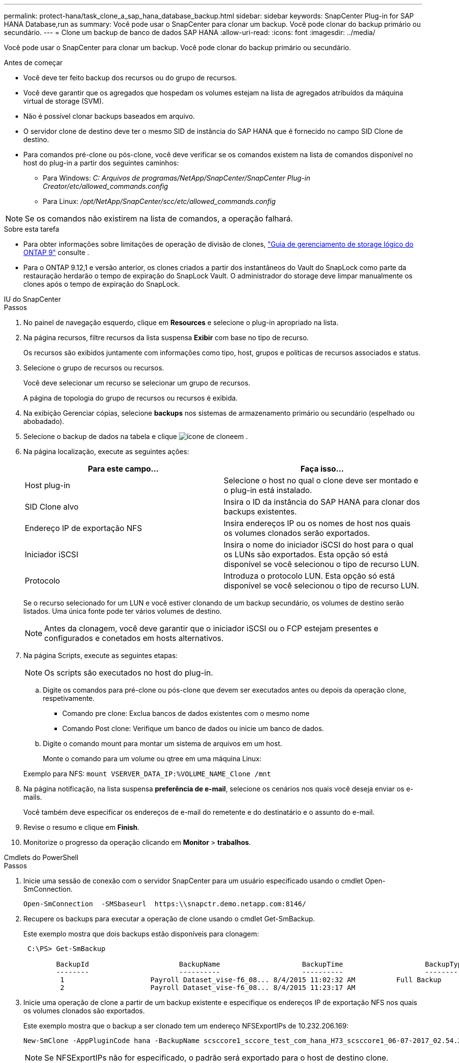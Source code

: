 ---
permalink: protect-hana/task_clone_a_sap_hana_database_backup.html 
sidebar: sidebar 
keywords: SnapCenter Plug-in for SAP HANA Database,run as 
summary: Você pode usar o SnapCenter para clonar um backup. Você pode clonar do backup primário ou secundário. 
---
= Clone um backup de banco de dados SAP HANA
:allow-uri-read: 
:icons: font
:imagesdir: ../media/


[role="lead"]
Você pode usar o SnapCenter para clonar um backup. Você pode clonar do backup primário ou secundário.

.Antes de começar
* Você deve ter feito backup dos recursos ou do grupo de recursos.
* Você deve garantir que os agregados que hospedam os volumes estejam na lista de agregados atribuídos da máquina virtual de storage (SVM).
* Não é possível clonar backups baseados em arquivo.
* O servidor clone de destino deve ter o mesmo SID de instância do SAP HANA que é fornecido no campo SID Clone de destino.
* Para comandos pré-clone ou pós-clone, você deve verificar se os comandos existem na lista de comandos disponível no host do plug-in a partir dos seguintes caminhos:
+
** Para Windows: _C: Arquivos de programas/NetApp/SnapCenter/SnapCenter Plug-in Creator/etc/allowed_commands.config_
** Para Linux: _/opt/NetApp/SnapCenter/scc/etc/allowed_commands.config_





NOTE: Se os comandos não existirem na lista de comandos, a operação falhará.

.Sobre esta tarefa
* Para obter informações sobre limitações de operação de divisão de clones, http://docs.netapp.com/ontap-9/topic/com.netapp.doc.dot-cm-vsmg/home.html["Guia de gerenciamento de storage lógico do ONTAP 9"^] consulte .
* Para o ONTAP 9.12,1 e versão anterior, os clones criados a partir dos instantâneos do Vault do SnapLock como parte da restauração herdarão o tempo de expiração do SnapLock Vault. O administrador do storage deve limpar manualmente os clones após o tempo de expiração do SnapLock.


[role="tabbed-block"]
====
.IU do SnapCenter
--
.Passos
. No painel de navegação esquerdo, clique em *Resources* e selecione o plug-in apropriado na lista.
. Na página recursos, filtre recursos da lista suspensa *Exibir* com base no tipo de recurso.
+
Os recursos são exibidos juntamente com informações como tipo, host, grupos e políticas de recursos associados e status.

. Selecione o grupo de recursos ou recursos.
+
Você deve selecionar um recurso se selecionar um grupo de recursos.

+
A página de topologia do grupo de recursos ou recursos é exibida.

. Na exibição Gerenciar cópias, selecione *backups* nos sistemas de armazenamento primário ou secundário (espelhado ou abobadado).
. Selecione o backup de dados na tabela e clique image:../media/clone_icon.gif["ícone de clone"]em .
. Na página localização, execute as seguintes ações:
+
|===
| Para este campo... | Faça isso... 


 a| 
Host plug-in
 a| 
Selecione o host no qual o clone deve ser montado e o plug-in está instalado.



 a| 
SID Clone alvo
 a| 
Insira o ID da instância do SAP HANA para clonar dos backups existentes.



 a| 
Endereço IP de exportação NFS
 a| 
Insira endereços IP ou os nomes de host nos quais os volumes clonados serão exportados.



 a| 
Iniciador iSCSI
 a| 
Insira o nome do iniciador iSCSI do host para o qual os LUNs são exportados. Esta opção só está disponível se você selecionou o tipo de recurso LUN.



 a| 
Protocolo
 a| 
Introduza o protocolo LUN. Esta opção só está disponível se você selecionou o tipo de recurso LUN.

|===
+
Se o recurso selecionado for um LUN e você estiver clonando de um backup secundário, os volumes de destino serão listados. Uma única fonte pode ter vários volumes de destino.

+

NOTE: Antes da clonagem, você deve garantir que o iniciador iSCSI ou o FCP estejam presentes e configurados e conetados em hosts alternativos.

. Na página Scripts, execute as seguintes etapas:
+

NOTE: Os scripts são executados no host do plug-in.

+
.. Digite os comandos para pré-clone ou pós-clone que devem ser executados antes ou depois da operação clone, respetivamente.
+
*** Comando pre clone: Exclua bancos de dados existentes com o mesmo nome
*** Comando Post clone: Verifique um banco de dados ou inicie um banco de dados.


.. Digite o comando mount para montar um sistema de arquivos em um host.
+
Monte o comando para um volume ou qtree em uma máquina Linux:

+
Exemplo para NFS: `mount VSERVER_DATA_IP:%VOLUME_NAME_Clone /mnt`



. Na página notificação, na lista suspensa *preferência de e-mail*, selecione os cenários nos quais você deseja enviar os e-mails.
+
Você também deve especificar os endereços de e-mail do remetente e do destinatário e o assunto do e-mail.

. Revise o resumo e clique em *Finish*.
. Monitorize o progresso da operação clicando em *Monitor* > *trabalhos*.


--
.Cmdlets do PowerShell
--
.Passos
. Inicie uma sessão de conexão com o servidor SnapCenter para um usuário especificado usando o cmdlet Open-SmConnection.
+
[listing]
----
Open-SmConnection  -SMSbaseurl  https:\\snapctr.demo.netapp.com:8146/
----
. Recupere os backups para executar a operação de clone usando o cmdlet Get-SmBackup.
+
Este exemplo mostra que dois backups estão disponíveis para clonagem:

+
[listing]
----
 C:\PS> Get-SmBackup

        BackupId                      BackupName                    BackupTime                    BackupType
        --------                      ----------                    ----------                    ----------
         1                     Payroll Dataset_vise-f6_08... 8/4/2015 11:02:32 AM          Full Backup
         2                     Payroll Dataset_vise-f6_08... 8/4/2015 11:23:17 AM
----
. Inicie uma operação de clone a partir de um backup existente e especifique os endereços IP de exportação NFS nos quais os volumes clonados são exportados.
+
Este exemplo mostra que o backup a ser clonado tem um endereço NFSExportIPs de 10.232.206.169:

+
[listing]
----
New-SmClone -AppPluginCode hana -BackupName scsccore1_sccore_test_com_hana_H73_scsccore1_06-07-2017_02.54.29.3817 -Resources @{"Host"="scsccore1.sccore.test.com";"Uid"="H73"}  -CloneToInstance shivscc4.sccore.test.com -mountcommand 'mount 10.232.206.169:%hana73data_Clone /hana83data' -preclonecreatecommands '/home/scripts/scpre_clone.sh' -postclonecreatecommands '/home/scripts/scpost_clone.sh'
----
+

NOTE: Se NFSExportIPs não for especificado, o padrão será exportado para o host de destino clone.

. Verifique se os backups foram clonados com sucesso usando o cmdlet Get-SmCloneReport para exibir os detalhes da tarefa clone.
+
Você pode exibir detalhes como ID do clone, data e hora de início, data e hora de término.

+
[listing]
----
PS C:\> Get-SmCloneReport -JobId 186

    SmCloneId           : 1
    SmJobId             : 186
    StartDateTime       : 8/3/2015 2:43:02 PM
    EndDateTime         : 8/3/2015 2:44:08 PM
    Duration            : 00:01:06.6760000
    Status              : Completed
    ProtectionGroupName : Draper
    SmProtectionGroupId : 4
    PolicyName          : OnDemand_Clone
    SmPolicyId          : 4
    BackupPolicyName    : OnDemand_Full_Log
    SmBackupPolicyId    : 1
    CloneHostName       : SCSPR0054212005.mycompany.com
    CloneHostId         : 4
    CloneName           : Draper__clone__08-03-2015_14.43.53
    SourceResources     : {Don, Betty, Bobby, Sally}
    ClonedResources     : {Don_DRAPER, Betty_DRAPER, Bobby_DRAPER, Sally_DRAPER}
    SmJobError          :
----


--
====